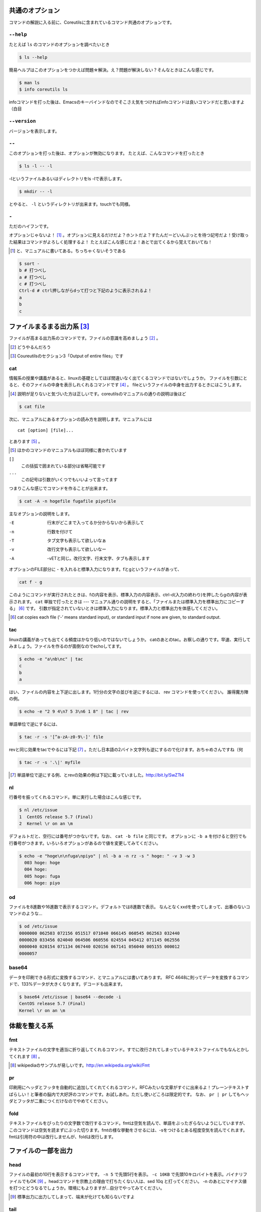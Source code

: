 
共通のオプション
-----------------
コマンドの解説に入る前に、Coreutilsに含まれているコマンド共通のオプションです。


``--help``
~~~~~~~~~~
たとえば ``ls`` のコマンドのオプションを調べたいとき


.. code-block:: sh

   $ ls --help


簡易ヘルプはこのオプションをつかえば問題☆解決。え？問題が解決しない？そんなときはこんな感じです。


.. code-block:: sh

   $ man ls
   $ info coreutils ls


infoコマンドを打った後は、Emacsのキーバインドなのでそこさえ気をつければinfoコマンドは良いコマンドだと思いますよ（白目

``--version``
~~~~~~~~~~~~~~
バージョンを表示します。

``--``
~~~~~~~

このオプションを打った後は、オプションが無効になります。
たとえば、こんなコマンドを打ったとき


.. code-block:: sh

   $ ls -l -- -l


-lというファイルあるいはディレクトリをls -lで表示します。

.. code-block:: sh
   
   $ mkdir -- -l


とやると、 ``-l`` というディレクトリが出来ます。touchでも同様。

``-``
~~~~~~

ただのハイフンです。

オプションじゃないよ！ [#haifn]_ 。オプションに見えるだけだよ？ホントだよ？すたんだーどいんぷっとを待つ記号だよ！受け取った結果はコマンドがよろしく処理するよ！
たとえばこんな感じだよ！あとで出てくるから覚えておいてね！

.. [#haifn] と、マニュアルに書いてある。ちっちゃくないそうである

.. code-block:: sh

   $ sort - 
   b # 打つべし
   a # 打つべし
   c # 打つべし
   Ctrl-d # ctrl押しながらdって打つと下記のように表示されるよ！
   a
   b
   c


ファイルまるまる出力系 [#core-sec]_ 
-----------------------------------
ファイルが高まる出力系のコマンドです。ファイルの意識を高めましょう [#file-takamaru]_ 。

.. [#file-takamaru] どうやるんだろう
.. [#core-sec] Coureutilsのセクション3「Output of entire files」です

cat
~~~

情報系の授業や講義があると、linuxの基礎としてほぼ間違いなく出てくるコマンドではないでしょうか。
ファイルを引数にとると、そのファイルの中身を表示しれくれるコマンドです [#cata]_ 。
fileというファイルの中身を出力するときにはこうします。

.. [#cata] 説明が足りないと気づいた方は正しいです。coreutilsのマニュアルの通りの説明は後ほど

.. code-block:: sh

   $ cat file


次に、マニュアルにあるオプションの読み方を説明します。マニュアルには


:: 

   cat [option] [file]...


とあります [#catb]_ 。

.. [#catb] ほかのコマンドのマニュアルもほぼ同様に書かれています


``[]``
   この括弧で囲まれている部分は省略可能です
``...``
   この記号は引数がいくつでもいいよって言ってます

つまりこんな感じでコマンドを作ることが出来ます。

.. code-block:: sh

   $ cat -A -n hogefile fugafile piyofile


主なオプションの説明をします。

-E
   行末がどこまで入ってるか分からないから表示して

-n 
   行数を付けて

-T
   タブ文字も表示して欲しいなぁ

-v 
   改行文字も表示して欲しいなー

-A
   -vETと同じ。改行文字、行末文字、タブも表示します

オプションのFILE部分に - を入れると標準入力になります。fとgというファイルがあって、

.. code-block:: sh

   cat f - g 

このようにコマンドが実行されたときは、fの内容を表示、標準入力の内容表示、ctrl-d(入力の終わり)を押したらgの内容が表示されます。
``cat`` 単独で打ったときは --- マニュアル通りの説明をすると、「ファイルまたは標準入力を標準出力にコピーする」 [#catm]_ です。
引数が指定されていないときは標準入力になります。標準入力と標準出力を体感してください。

.. [#catm] cat copies each file (‘-’ means standard input), or standard input if none are given, to standard output. 


tac
~~~
linuxの講義があっても出てくる頻度はかなり低いのではないでしょうか。
catのあとのtac。お察しの通りです。早速、実行してみましょう。ファイルを作るのが面倒なのでechoしてます。


.. code-block:: sh

   $ echo -e "a\nb\nc" | tac
   c
   b
   a


はい、ファイルの内容を上下逆に出します。1行分の文字の並びを逆にするには、 rev コマンドを使ってください。
誰得魔方陣の例。

.. code-block:: sh

   $ echo -e "2 9 4\n7 5 3\n6 1 8" | tac | rev 


単語単位で逆にするには、

.. code-block:: sh

   $ tac -r -s '[^a-zA-z0-9\-]' file


revと同じ効果をtacでやるには下記 [#taca]_ 。ただし日本語の2バイト文字列も逆にするので化けます。おちゃめさんですね（何


.. code-block:: sh

   $ tac -r -s '.\|' myfile

.. [#taca] 単語単位で逆にする例、とrevの効果の例は下記に載っていました。http://bit.ly/SwZTt4



nl
~~~
行番号を振ってくれるコマンド。単に実行した場合はこんな感じです。

.. code-block:: sh

   $ nl /etc/issue                                                                
   1  CentOS release 5.7 (Final)
   2  Kernel \r on an \m
    

デフォルトだと、空行には番号がつかないです。なお、 ``cat -b file`` と同じです。
オプションに ``-b a`` を付けると空行でも行番号がつきます。いろいろオプションがあるので値を変更してみてください。

.. code-block:: sh

  $ echo -e "hoge\n\nfuga\npiyo" | nl -b a -n rz -s " hoge: " -v 3 -w 3
    003 hoge: hoge
    004 hoge: 
    005 hoge: fuga
    006 hoge: piyo


od
~~~
ファイルを8進数や16進数で表示するコマンド。デフォルトでは8進数で表示。
なんとなくxxdを使ってしまって、出番のないコマンドのような...


.. code-block:: sh

  $ od /etc/issue
  0000000 062503 072156 051517 071040 066145 060545 062563 032440
  0000020 033456 024040 064506 060556 024554 045412 071145 062556
  0000040 020154 071134 067440 020156 067141 056040 005155 000012
  0000057


base64
~~~~~~
データを印刷できる形式に変換するコマンド、とマニュアルには書いてあります。
RFC 4648に則ってデータを変換するコマンドで、133%データが大きくなります。デコードも出来ます。

.. code-block:: sh

   $ base64 /etc/issue | base64 --decode -i
   CentOS release 5.7 (Final)
   Kernel \r on an \m



体裁を整える系
--------------

fmt
~~~
テキストファイルの文字を適当に折り返してくれるコマンド。すでに改行されてしまっているテキストファイルでもなんとかしてくれます [#fmta]_ 。

.. [#fmta] wikipediaのサンプルが易しいです。http://en.wikipedia.org/wiki/Fmt


pr
~~~
印刷用にヘッダとフッタを自動的に追加してくれてくれるコマンド。RFCみたいな文章がすぐに出来るよ！プレーンテキストすばらしい！と筆者の脳内で大好評のコマンドです。お試しあれ。ただし使いどころは限定的です。
なお、 ``pr | pr`` してもヘッダとフッタが二重につくだけなのでやめてください。


fold
~~~~
テキストファイルをぴったりの文字数で改行するコマンド。fmtは空気を読んで、単語をぶったぎらないようにしていますが、このコマンドは空気を読まずにぶった切ります。fmtの様な挙動をさせるには、-sをつけるとある程度空気を読んでくれます。fmtは引用符の中は改行しませんが、foldは改行します。


ファイルの一部を出力
--------------------

head
~~~~~
ファイルの最初の10行を表示するコマンドです。
``-n 5`` で先頭5行を表示。 ``-c 10KB`` で先頭10キロバイトを表示。バイナリファイルでもOK [#head-tty]_ 。headコマンドを宗教上の理由で打ちたくない人は、sed 10q と打ってください。
-n のあとにマイナス値を打つとどうなるでしょうか。環境にもよりますが...自分でやってみてください。

.. [#head-tty] 標準出力に出力してしまって、端末が化けても知らないですよ

tail
~~~~~
ファイルの最後の10行を表示するコマンド。サーバ管理者は毎日打っていると言っても過言ではないです。
-f オプションをつけることによって、ターゲットのファイルに対して追加された文字が出てきます。ちなみに複数のファイルを食わせることができるので、アクセスログファイルとアクセスエラーログファイルの両方を ``tail -f`` で表示することも可能。パイプでつないで特定の文字列だけ出力することも可能。

.. code-block:: sh
   
   tail -f access.log error.log | grep --color -E "(==|192.168)"


ログファイルから==または、192.168という文字列を抜き出しています [#taila]_ 。"=="というのは、やってみてのお楽しみ。

.. [#taila] ちなみにgrepの--colorオプションはこのURLで知りました。http://aerith.mydns.jp/regrets/2008/12/tail-color.html


tailコマンドといえば、tailfコマンドに触れないわけにはいかないでしょう。tail -f コマンドと同じような働きをする tailf コマンドがあります。
結論から言うと、最新のcoreutilsを使っているならどっちも変わりありません [#tailaa]_ 。どちらも inotify イベントを受け取って処理するようになっています。
もしも、対象のファイルが消えてしまうときは、ファイルを読み直す下記のオプションを使いましょう。

.. [#tailaa] coreutils version 7.5でinotifyに対応した模様です。ここを参照しました。http://dev.ariel-networks.com/Members/inoue/tailf/


.. code-block:: sh

   $ tail -F filename


余談として、-r  オプションがあったのですが、coreutilsには実装されていません。tacコマンドを使ってください。


split
~~~~~~
ファイルを分割するコマンドです。
書式は下記です。

.. code-block:: console

   split [option] [input [prefix]]

デフォルトで実行するとこんな感じになります。

.. code-block:: sh

   $ split hogefile
   $ ls 
   hogefile xaa  xab  xac  xad  xae  xaf  xag  xah  xai 

1000行ごとに1ファイルを、カレントディレクトリに生成します [#splita]_ 。xaa xab ... となっているのは、あとでcatすると元に戻る [#splitb]_ からです。100行ごとに分割してほしいとか、xxというファイル名いやだというときはこんな感じです。

.. [#splita] でかいサイズのファイルのときには注意。たくさんファイルができるよ！！
.. [#splitb] cat x* する。xの次はy,zと使っていく。最後どうなるのか実験だ！


.. code-block:: sh
   
   $ split -l 100 hogefile AA
   $ ls 
   hogefile AAaa  AAab  AAac  AAad  AAae  AAaf

-bオプションで任意のバイト数でsplitすることができます。分割しながら圧縮できる(filterに通す)というオプションもあります [#splitc]_ [#splitd]_ [#splite]_ [#splitf]_ [#splitg]_ 。

.. [#splitc] xz -dc BIG.xz | split -b200G --filter='xz > $FILE.xz' - big- (マニュアルより。big-aa.xz, big-ab.xzといったようにファイルが出来上がります)
.. [#splitd] ディスクの単価が安い現代に需要があるかどうか... 
.. [#splite] あるって!開発環境とかいつもディスク枯渇してるじゃん!!
.. [#splitf] 開発環境でsplitする用途があるか疑問だにゃあ
.. [#splitg] 脚注で会話するなよ

使いどころが非常に謎ですが、-nオプションの例を示します [#splitn]_ 。

.. [#splitn] [練習問題] 何をしているのか、マニュアルを読んで確認してみましょう

.. code-block:: sh
   
   $ seq 100 > k; split -nl/7/33 k
   20
   21
   22


csplit
~~~~~~~
「ファイルを文脈ベースで分割する」コマンドです。端的には、特定の文字が出てきたらsplitするコマンドです。使いどころによっては非常に強力なコマンドです。書式は下記。

.. code-block:: sh

   csplit [option]... input pattern...


下記のようにすると、xx00に文字列を出力し、hogeという文字と遭遇したら、別のファイル(xx01)をつくって、そこに出力します。もとのファイルはそのまま残っています。xx01のファイル名の1行目に ``hoge`` という文字が含まれています [#csplist-x]_ 。

.. [#csplist-x] 長い文章をすぱっと二つに分割する時に便利。日本語文字列でもsplitできる。hoge文字列からのoffsetが使えるのがさらに便利

.. code-block:: sh 

   $ csplit hogedfile /hoge/

さてマニュアルを追ってみましょう。「ファイルがたくさんできるから、最初にディレクトリを作り、その中にcdしましょう」と書いてあります。

.. code-block:: sh 

   $ mkdir d && cd d

次に0または5で終わる文字にマッチしたら、そこでまた別のファイルを作ってそこに出力します。 ``{*}`` があるので、マッチしたぶんだけファイルが生成されます。出力されている数字は、それぞれのファイルのバイト数です。

.. code-block:: sh 

   $ seq 14 | csplit - '/[05]$/' '{*}'
   8
   10
   15
   $ ls
   xx00  xx01  xx02

ファイルの中身が、なんとなくどうなっているか分かったところでおわりです。


ファイルの要約系
----------------

wc
~~~
ファイルの行数を知るときによく出るコマンドです。wc -l が有名すぎて、wc単体の結果についてはmanを引かないと忘れてることが多いです。筆者も忘れています [#wca]_ 。
圧縮されているファイルの文字数を知りたいだけの時は、 ``bzcat foo.bz2 | wc -c`` などとするのがよさそう。

.. [#wca] デフォルトでは、行数、単語数、バイト数を出力するんですか？\\つまんねーこと聞くなよ／

-L オプションで、ファイルの中で一番長い行の長さが出ます。また、下記の例では、\*.c または \*.hファイルのリストから、1行の行数が一番長い行の文字列を表示します。

.. code-block:: sh

   find . -name '\*.[ch]' -print0 | wc -L --files0-from=- | tail -n1


sum
~~~
BSDのアルゴリズムで16bitのファイルのチェックサムと1024バイト単位のブロック数を表示するコマンド。
-sオプションでSyatem Vのアルゴリズムを使ってのチェックサムと、512バイト単位のブロック数を表示 [#suma]_ 。

.. [#suma] と、とくに引っ掛かりもなく書いてますが、筆者はBSDやらSystem Vは名前を聞いたことある程度の知識だったりします。BSDに関していえば、学生の頃netBSDで自宅サーバたててたくらいしか接点がないです


cksum
~~~~~
ファイル名を引数に取ると、CRC [#cksum]_ のチェックサムを表示します。

.. [#chksum]_ 巡回冗長検査。Cyclic Redundancy Check のこと。詳しくはwikipdiaへ


md5sum
~~~~~~
128bitのチェックサム(またはフィンガープリントまたはメッセージダイジェスト [#md5sumbb]_ )を計算します。リリースするバイナリと、本番でデプロイされているバイナリが一致しているかどうか確かめる時にたまに使います [#md5sum]_ 。

.. [#md5sumbb] この本を読んでいるのにフィンガープリントとメッセージダイジェストを知らないだと!?出直してこい!!と言われないように、知らない人は調べましょう
.. [#md5sum] 突然真面目にTipsだしてきたよこの筆者

md5sumが一致するかどうか確かめましょう [#md5sumb]_ 。

.. code-block:: sh

   $ touch a && md5sum a > a.sum
   $ md5sum -c a.sum
   a: OK

.. [#md5sumb] d41d8cd98f00b204e9800998ecf8427e という謎の文字列をググると191万件ヒットしました



sha系
~~~~~~~

sha系と、sha2で始まるコマンドをまとめました。

sha1sum 
  SHA-1のダイジェストを計算します。md5sumより安全なダイジェストです。SHA-2にとってかわられて徐々に廃止すべき、とマニュアルに書かれています。

sha2系コマンド
  sha224sum, sha256sum, sha384sum, sha512sumというコマンドがあります。それぞれのビット長のSHAダイジェストを計算します。オプションは、md5sumと同じです。


ソート・アート・オンライン系
----------------------------
ファイルの中身をソートするコマンド群です [#sao]_ 。

.. [#sao] 某SAOとは関係ないです


sort
~~~~~
ファイル中身をソートするコマンド...と書き始めたかったのですが、それ以外にも機能があります。
ファイルを、ソート、マージ、または比較し、表示します。実は3つのモードを持っていて、ソートするモード、マージするモード、ファイルがソートされているかチェックするモードがあります [#sort1]_ 。

.. [#sort1] マニュアルをちょっと意訳してます

チェックオプションのサンプルは下記のようになります。

.. code-block:: sh

   $ seq 12 > k; sort -c k
   sort: k:10: disorder: 10


マージのオプションはこんな感じです。あらかじめソート済みのファイルを流し込んでやるとソートしてくれます。そのため、seqコマンドであらかじめ連続したデータを作っておきます。せっかくなのでheadコマンドで表示してみました。

.. code-block:: sh

   $ seq 0 2 10 > a
   $ seq 1 2 10 > b
   $ head a b 
   ==> a <==
   0
   2
   4
   6
   8
   10

   ==> b <==
   1
   3
   5
   7
   9

次に、こんなソートを試します。

.. code-block:: sh

   $ sort a b
   0
   1
   10
   2
   3
   4
   5
   6
   7
   8
   9

10は後ろに持ってきたいですよね。そんなときには、-n [#sort-n]_ または-g [#sort-g]_ または-h [#sort-h]_ を付けて下さい。

.. [#sort-n] マイナスがついている数値でもソートしてくれます
.. [#sort-g] マイナスやプラスの記号がついていてもソートしてくれます
.. [#sort-h] echo -e "+4\\n1G\\n30K\\n-1" | sort -h などと打ってもK,Gを認識してソートしてくれます。誰得

-uで重複をはじいてくれたり、-rで逆順にしたり、csvデータの特定の数値だけを基準にして並べてくれたり、IPアドレスを小さい順に並べるといったことも可能です。あとはマニュアルとにらめっこして下さい [#sort-tr]_ 。

.. [#sort-tr] coreutilsのコードを眺めると分かるんですが、lsに次いでコードのサイズが大きいです

shuf
~~~~~
ファイルをshuffleしてくれます [#shuf-1]_ 。
もしseqをつかって数字をランダムに出したいときはいったん思いとどまって、下記のようにして下さい [#shuf-2]_ 。

.. code-block:: sh

   $ shuf -i 1-4                                                                      
   3
   1
   2
   4

.. [#shuf-1] CentOS5.7な環境でコマンドうったら出てこない!それもそのはず、CentOSのcoreutilsのバージョンが古いのでした(5.97)。バージョン6.4から新しく加入したコマンドです。amazon ec2には 8.4 が入ってました
.. [#shuf-2] 当然、この通りに出てくるわけではありません。--random-source=FILE というオプションもあるのでこだわりたい方はこだわれます

uniq
~~~~
ソート済みのファイルを引数に取ると、重複行を取り除いたデータを書き出してくれます [#uniq-1]_ 。
sortにも-uオプションがあり、uniqコマンドを単体で打ったときと同じようなことをやってくれます。
よく使うパターン [#uniq-2]_ 


.. code-block:: sh

   cat file | sort | uniq -c | sort -nr | head

.. [#uniq-1] テストに出るぞー
.. [#uniq-2] fileに出現した同じ文字列を出現順にランキング表示です。サーバ管理者でこれが出来なかったら落第だ！

comm
~~~~
2つのファイルを比較して、片方にしかないデータ、両方にしかないデータなどを出力してくれます [#comm-1]_ 。
ベン図を書いて、きちんと整理してデータの集計に当たりましょう。実行結果が独特なのでサンプルを載せます。

.. code-block:: sh

   $ seq 1 3 9 > q
   $ seq 1 2 9 > w
   $ head q w                                                                         
   ==> q <==
   1
   4
   7

   ==> w <==
   1
   3
   5
   7
   9
   $ comm q w
                  1
           3
     4
           5
                  7
           9

.. [#comm-1] 通話のアプリじゃないですよ。念のため

カラムが3つあります。単独でカラムを取り出したい場合は、 ``-1`` , ``-2`` , ``-3`` というオプションがあるのでこれを使います。

ptx
~~~~
日本語マニュアルによると、「ファイルの内容の整列した索引を生成する」「入力ファイルに含まれる単語の索引を並べ替え、前後を含めて出力します。」 [#ptxa]_ とありますが、使いどころが分からないッ!

.. [#ptxa] http://linuxjm.sourceforge.jp/html/GNU_coreutils/man1/ptx.1.html

tsort
~~~~~
前後関係を与えると、その順にソートしてくれます [#tsorta]_ 。

.. [#tsorta] マニュアルによると「有向グラフのトポロジカルなソートを行う」と書かれていて、ちょっと何言ってるかよく分からないです

実行例を見た方が早いです。 ``hoge`` は ``fuga`` の前にあるといった組を用意してtsortに食わせると順番に並び替えます。

.. code-block:: sh

   $ cat text
   hoge fuga
   fuga piyo
   foo bar
   bar baz
   baz hoge

   $ tsort text
   foo
   bar
   baz
   hoge
   fuga
   piyo


テーブルの欄操作
----------------

cut
~~~
ファイルを垂直に切り出します。オプションが必須のコマンドです。
たとえば今月の日曜日の日にちだけ切り出してみましょう [#cal]_ 。-c1-2とすると、1から2文字目までが縦方向に切り取られて表示されます。

.. [#cal]  ``cal`` コマンドは今月のカレンダーを表示しれくれます

.. code-block:: sh

   $ cal | cut -c1-2
   Su
     
    4
   11
   18
   25

csvデータから特定のカラムだけ切り出せます。tsortで出てきたtextファイルに対して2カラム目だけ表示させてみましょう。文字の区切りはスペース1個(-d" ") 、2つめのカラム目を表示(-f2)するオプションを付けます [#cut-awk]_ 。

.. [#cut-awk] [練習問題] awkでも同じコマンドを作ってみましょう

.. code-block:: sh
   
   % cut -f2 -d" " text                                                                
   fuga
   piyo
   bar
   baz
   hoge



paste
~~~~~
ファイルの1行1行を横にひっつけていきます。具体例はマニュアルに書いてあるので読んで下さい。え？読むのがめんどくさい？しょうがないにゃあ [#pastea]_ 。

.. [#pastea] いや、もう何も言うまい。話がややこしくなる

.. code-block:: sh
   
   $ cat num2
   1
   2
   $ cat let3
   a
   b
   c
   $ paste num2 let3
   1       a
   2       b
           c

``-s`` (serial)オプションを付けるとこんな感じ。

.. code-block:: sh

   $ paste -s num2 let3
   1       2
   a       b       c


join
~~~~
ファイルを横にjoinします。pasteと同じように見えるかもしれませんが、1カラム目が共通の2つのファイルに対してよしなにjoinしてくれます。

.. code-block:: sh

   $ cat c 
   00:00 100
   00:01 200
   00:02 300
   $ cat d 
   00:00 150
   00:01 250
   00:02 250
   $ join c d
   00:00 100 150
   00:01 200 250
   00:02 300 250

とあるサイトのバーチャルホスト別のアクセス数を1分ごとに取るスクリプトを書いて、csvで出してみたりするのがお気に入り。hoge-access.min.logはさっきでてきたファイル c の様な出力になっていて、それを3サイト分、csv形式で出力。あとはexcelにでも突っ込んで1分間ごとのアクセス数を色づけして眺めてみるのが良いのではないでしょうか。

.. code-block:: sh

   $ for h in `seq -w 0 23` 
   > do for m in `seq -w 0 59`
   > do echo $h:$m $(cat hoge-access.log | grep -c $h:$m) ; done ; done | \ 
   > tee -a hoge-access.min.log
   $ # などというファイルを三つくらい用意
   $ join hoge-access.min.log fuga-access.min.log | \
   > join - piyo-access.min.log | \ 
   > sed -e 's/ /,/g' > foo.csv



キャラクタ操作
----------------

tr
~~~
文字の変換と削除を行うコマンド。文字の置換の用途で使うことが多いです。

123という文字列を、3を4に、2を1に、1を6に変換します。 ``321`` という文字列を ``456`` という文字列に変換するわけではありません。

.. code-block:: sh
   
   $ echo 123 | tr 321 456
   654

ということは、テキストファイルの文字小文字変換もできます。いずれも同じ意味です [#tra]_ 。

.. [#tra] ファイル名を小文字にしたい？ mv のコマンドを作って実行すればいいのだ☆

.. code-block:: sh

   tr abcdefghijklmnopqrstuvwxyz ABCDEFGHIJKLMNOPQRSTUVWXYZ
   tr a-z A-Z
   tr '[:lower:]' '[:upper:]'

trのtipsを調べると大体でてくるのは改行の削除なんですが。

.. code-block:: sh
   
   $ tr -d '\r' < dosfile.txt > unixfile.txt


expand
~~~~~~~
タブを8つのスペースに変換します。おしまい [#expanda]_ 。

.. [#expanda] [練習問題] 同じことをsedあるいは他のコマンドで代用してみよう

unexpand
~~~~~~~~
スペースをタブに変換します。スペースが乱雑に現れてもなんとかしてくれそうです [#unexpand]_ 。

.. [#unexpand] [練習問題] 同じことをsedあるいは他のコマンドで代用してみよう


ファイルリスト表示
------------------

ls
~~~
ディレクトリの中身を表示します。奥深いコマンドです [#ls-7sec]_ 。
さて問題です。 ``ls`` を単独で打ったときはどのような挙動をするでしょうか。おそらくこのような本を買っているということは、説明する必要がないのかなと思いつつ [#ls-alone]_ 。個人的によく打つオプションは、 ``ls -lhatr`` です。
オプションをさらっとおさらいしましょう。

.. [#ls-7sec] マニュアルでは7つのセクションに分かれています
.. [#ls-alone] 解説。カレントディレクトリの中身を表示します。ただし、ディレクトリの中身を再帰的に表示しません。また、 ``.`` から始まるファイルも表示しません。アルファベット順で表示します。リストの結果が端に到達したら縦方向に並べます。画面に出来ない文字は ``?`` で表示します


どんなファイルを表示するか
^^^^^^^^^^^^^^^^^^^^^^^^^^

-a
   ``.`` から始まるファイルも表示します

-A
  ``.`` から始まるファイルを表示しつつ、 ``.`` [#ls-Aa]_ , ``..`` [#ls-Aaa]_ は表示しません

.. [#ls-Aa] カレントディレクトリ
.. [#ls-Aaa] 一つ上のディレクトリ

-B
  ``~`` で終わるバックアップファイルを表示しません

-d
  ディレクトリのみを表示します [#ls-d]_ 

.. [#ls-d] lsしてたくさん普通のファイルがある中でディレクトリだけを表示したいときに使う

-I pattern
  $ ls -I '\*i\*' とすると、 ``i`` を含むファイルやディレクトリが表示されなくなります。

-R
  ディレクトリを再帰的に表示。下手すると大変なことになるので注意

どんな情報を表示するか
^^^^^^^^^^^^^^^^^^^^^^

--full-time
   フルなタイムを表示します。statでいいような...

-g
  ファイルのownerが省略され、groupのみを表示します

-G
  ファイルのownerを表示し、groupは表示しません。GNUでないバージョンのlsの互換性のためのオプション

-i
   inode番号を表示します [#inode]_ 

.. [#inode] inodeってなに？ググりましょう

-h
   無味乾燥な数字の羅列であるファイルのサイズを読みやすくしてくれます。ひゅーまんりりーだぶるのhです

-l
   ファイルのパーミッションやハードリンクの数、owner group、ファイルサイズ、タイムスタンプを表示します

.. tip:: ハードリンクの数
   
   ``-l`` を付けたときこんな感じで表示されます。kというファイルを作っておきます [#ls-k]_ 。
   
   .. code-block:: sh

      $ ls -l k                                                             
      2875312 -rw-r--r-- 1 nanaka nanaka 27 Nov 29 03:19 k

   このとき、nanakaの前の1ってのはなによ、という問題。こうすると分かります

   .. code-block:: sh
      
      $ ln k l # ハードリンクを張ります。同じinodeを指すファイルを作ります
      $ ls -l -i k l
      2875312 -rw-r--r-- 2 nanaka nanaka 27 Nov 29 03:19 k
      2875312 -rw-r--r-- 2 nanaka nanaka 27 Nov 29 03:19 l
      
      $ rm k # kファイルを消すと...?
      $ ls -l -i l                                                                 
      2875312 -rw-r--r-- 1 nanaka nanaka 27 Nov 29 03:19 l # 1 になった！


.. [#ls-k] 抜刀!

-n 
   ファイルのグループ、オーナーを数字で表示します [#ls-n]_ 

.. [#ls-n] see /etc/passwd

-o
   -Gとおなじ

-s
   ファイルに対するディスクの割当量を表示します [#ls-s]_ 

.. [#ls-s] 手元の環境だと、小さなファイルに関しては4 kbytes が割り当てられていました


ソート順を指定
^^^^^^^^^^^^^^^^^^^^^^^^

-c 
   ファイルが作られた(ctime)順でファイルを表示します

-f
   ソートせずそのまま表示します。-aが有効、-l, --color,-sが無効になっています

-r
   逆順にソート

-S
   ファイルの大きさ順にソートします。デフォルトは大きい順に並びます。小さい順に並べるなら、 ``-rS`` 。

-t 
   ファイルの更新時間(mtime)順にソートします

-u
   ファイルにアクセスした時間(atime)順にソートします

-U
   ファイルのソートを行いません。ファイルがたくさん入っているディレクトリで効果を発揮するでしょう

-v
   バージョンや番号順に表示します。1.2.3と1.2.10を意図したとおりに並べたいときにオススメ [#ls-v]_

.. [#ls-v] Coreutilsのセクション10.1.4にどのようにソートするのか書かれています

-X
   拡張子のアルファベット順で表示します。こんなオプション知らなかったぜ

表示のフォーマットを指定
^^^^^^^^^^^^^^^^^^^^^^^^

-1
   1ファイル1行で表示します。ファイルの一覧をファイルに書くときに使います

-C
   ファイルを縦方向に表示します。デフォルトの動作です

--color
   表示の際の色を決めます。--color=autoがaliasにあるのが普通 [#ls-colord]_ 。環境変数の LS_COLORS に色が定義されていますが、いつみても呪文だなあと思います

.. [#ls-colord] ディストリビューションによる？ なぜ疑問系？

-F
   ファイル名の一番最後にファイルタイプを示す1文字をひっつけます。/はディレクトリ、@はシンボリックリンク、>はソケットファイルなどなど


--file-type
   --Fぽいけど実行可能ファイルに関してはファイルタイプを示す1文字がつきません [#ls-ft]_

.. [#ls-ft] [問題] 実行可能ファイルのファイルタイプを表す1文字はなんでしょう

--indicater-style=word
   wordに、none,slash,file-type,classifyのいずれかを入れると、それぞれ、デフォルトの動作、-pオプション、--file-typeオプション、--Fオプションと同じ意味になります

-k
   1024バイト単位でブロックサイズを表示します。-hとか付けると効果がなくなります

-m
   ファイルをだらだらっとカンマ区切りで表示します

-p
   ディレクトリの後ろに/を付けます。そういえば、あなたのデフォルトのlsの動作はどうでしたっけ？ [#ls-p]_

.. [#ls-p] 読者をゆさぶる筆者の図。多分口元が緩んでいるかもしれないし、そういえば自分のlsの動作ってどうっだったっけ？と自分ではまっている

-x
   たくさんのファイルが入っているディレクトリを表示したとき、横方向にファイルをソートします。

-T cols
   横に並べるファイルの数を指定。 -T 1 にするとファイルの一覧が改行されずに1行で表示しようとするので画面が崩れること請け合い

-w cols
   横方向にどれだけ表示するか。-w 1とかすると-1と同じ効果 [#ls-w]_

.. [#ls-w] マニュアルには引数ないことになってるけど、実際は必要

タイムスタンプの表示形式
^^^^^^^^^^^^^^^^^^^^^^^^

--time-style=style
   タイムスタンプのフォーマットを指定できるよ！やったね！ [#ls-time-stamp]_

.. [#ls-time-stamp] ふえぇ、先生！使いどこが分かりません！

ファイル名の表示形式
^^^^^^^^^^^^^^^^^^^^

-b 
   例を見てみましょう

   .. code-block:: sh
      
      $ touch Ctrl-v Enter # ctrl を押しながら
      $ # v を押しキーボードから手を離す
      $ # 一呼吸おいてEnterを押す。さらにもう一度Enter
      $ ls
      ?
      $ ls -b 
      \r

   ファイルの消し方は自分で考えてね！

-N
   ファイル名をクオートしません。危険が危ない

-q
   改行とか表示できない文字を?で表示。デフォルトの動作です

-Q
   ファイル名を""で囲みます

--show-control-chars
   表示できない文字もそのまま表示します。デフォルトの動作です




dir
~~~
``ls -C -b`` と同じ。

vdir
~~~~
``ls -l -b`` と同じ

dircolors
~~~~~~~~~
lsのカラー設定 [#dirc]_ 。呪文なので唱えて下さい。実行方法が特殊

.. [#dirc] ぶっちゃけた話、実機のコンソールに入ることは滅多にないのでsshクライアントで色を設定すればよくね？とは思っている。え？Mac?自分で何とかして下さい...

.. code-block:: sh
   
   $ eval "$(dircolors [option]... [file])"

-pオプションで設定を見ることが出来ます。


おわりに
--------
10章まで説明したところでデッドラインが来てしまいました [#core-17]_ 。
必要なときにしか読まないマニュアルをあえて解説するという暴挙にでました。筆者がよく使っているコマンドがよくわかりますね [#core-owarini1]_  [#core-owarini2]_ 。
打ったことないコマンドがあれば、是非打ってみて下さい。世界が広がります。
もしかしたら、今行っている作業が簡略化できたり、組み合わせることによってこれまで出来なかったことが出来るようになります。突然の仕事にも、効果があるかもしれません [#core-warini3]_ 。
もし次回があれば、11章 ``cp`` から、26章 ``seq`` までです [#textbook]_ 。宿題として、先月の最終日の日にちを出すコマンドを用意しておいてください。

最後に、このコマンドを俺が一番うまく使えるんだ！という Tips をお持ちの方、この環境だとこの辺でこけるといった検証報告をお持ちの方、この説明違うよ!全然違うよ!!ということを思われた方は、筆者 [#hissya]_ まで連絡を頂けると大変ありがたいです。

.. [#core-17] 実は17章まで書いてました
.. [#core-owarini1] 各セクションの分量的な意味で
.. [#core-owarini2] サンプルのコマンドは、実際に仕事で使っているものが多いです
.. [#core-warini3] 効果は個人差があります
.. [#hissya] [連絡先] https://twitter.com/tboffice または、 tbofficed@gmail.com まで
.. [#textbook] 教科書みたいだな
